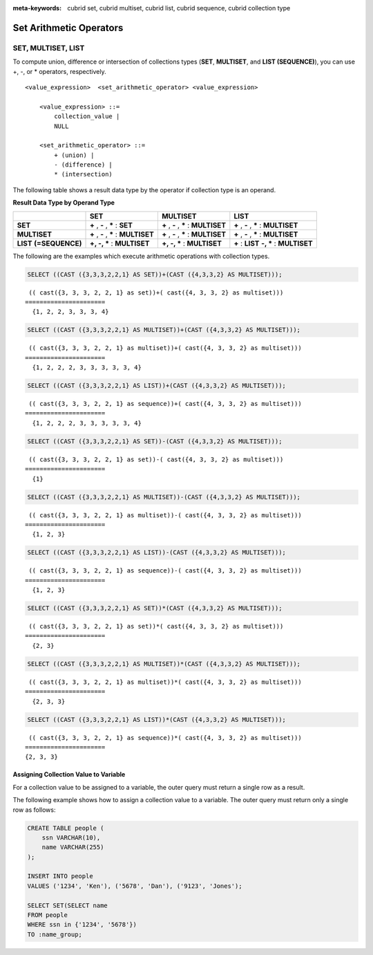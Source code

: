 
:meta-keywords: cubrid set, cubrid multiset, cubrid list, cubrid sequence, cubrid collection type

************************
Set Arithmetic Operators
************************

SET, MULTISET, LIST
===================

To compute union, difference or intersection of collections types (**SET**, **MULTISET**, and **LIST (SEQUENCE)**), you can use +, -, or * operators, respectively. 

::

    <value_expression>  <set_arithmetic_operator> <value_expression>
     
        <value_expression> ::=
            collection_value |
            NULL
     
        <set_arithmetic_operator> ::=
            + (union) |
            - (difference) |
            * (intersection)

The following table shows a result data type by the operator if collection type is an operand.

**Result Data Type by Operand Type**

+-----------------+--------------+--------------+-----------------+
|                 | SET          | MULTISET     | LIST            |
+=================+==============+==============+=================+
| **SET**         | **+**        | **+**        | **+**           |
|                 | ,            | ,            | ,               |
|                 | **-**        | **-**        | **-**           |
|                 | ,            | ,            | ,               |
|                 | **\***       | **\***       | **\***          |
|                 | :            | :            | :               |
|                 | **SET**      | **MULTISET** | **MULTISET**    |
+-----------------+--------------+--------------+-----------------+
| **MULTISET**    | **+**        | **+**        | **+**           |
|                 | ,            | ,            | ,               |
|                 | **-**        | **-**        | **-**           |
|                 | ,            | ,            | ,               |
|                 | **\***       | **\***       | **\***          |
|                 | :            | :            | :               |
|                 | **MULTISET** | **MULTISET** | **MULTISET**    |
+-----------------+--------------+--------------+-----------------+
| **LIST**        | **+, -, ***  | **+, -, ***  | **+**           |
| **(=SEQUENCE)** | :            | :            | :               |
|                 | **MULTISET** | **MULTISET** | **LIST**        |
|                 |              |              | **-, ***        |
|                 |              |              | :               |
|                 |              |              | **MULTISET**    |
+-----------------+--------------+--------------+-----------------+

The following are the examples which execute arithmetic operations with collection types.

.. code-block:: sql

    SELECT ((CAST ({3,3,3,2,2,1} AS SET))+(CAST ({4,3,3,2} AS MULTISET)));

::
    
     (( cast({3, 3, 3, 2, 2, 1} as set))+( cast({4, 3, 3, 2} as multiset)))
    ======================
      {1, 2, 2, 3, 3, 3, 4}
     
.. code-block:: sql

    SELECT ((CAST ({3,3,3,2,2,1} AS MULTISET))+(CAST ({4,3,3,2} AS MULTISET)));
    
::
    
     (( cast({3, 3, 3, 2, 2, 1} as multiset))+( cast({4, 3, 3, 2} as multiset)))
    ======================
      {1, 2, 2, 2, 3, 3, 3, 3, 3, 4}
     
.. code-block:: sql

    SELECT ((CAST ({3,3,3,2,2,1} AS LIST))+(CAST ({4,3,3,2} AS MULTISET)));
    
::
    
     (( cast({3, 3, 3, 2, 2, 1} as sequence))+( cast({4, 3, 3, 2} as multiset)))
    ======================
      {1, 2, 2, 2, 3, 3, 3, 3, 3, 4}
     
.. code-block:: sql

    SELECT ((CAST ({3,3,3,2,2,1} AS SET))-(CAST ({4,3,3,2} AS MULTISET)));
    
::
    
     (( cast({3, 3, 3, 2, 2, 1} as set))-( cast({4, 3, 3, 2} as multiset)))
    ======================
      {1}
     
.. code-block:: sql

    SELECT ((CAST ({3,3,3,2,2,1} AS MULTISET))-(CAST ({4,3,3,2} AS MULTISET)));
    
::
    
     (( cast({3, 3, 3, 2, 2, 1} as multiset))-( cast({4, 3, 3, 2} as multiset)))
    ======================
      {1, 2, 3}
     
.. code-block:: sql

    SELECT ((CAST ({3,3,3,2,2,1} AS LIST))-(CAST ({4,3,3,2} AS MULTISET)));
    
::
    
     (( cast({3, 3, 3, 2, 2, 1} as sequence))-( cast({4, 3, 3, 2} as multiset)))
    ======================
      {1, 2, 3}
     
.. code-block:: sql

    SELECT ((CAST ({3,3,3,2,2,1} AS SET))*(CAST ({4,3,3,2} AS MULTISET)));
    
::
    
     (( cast({3, 3, 3, 2, 2, 1} as set))*( cast({4, 3, 3, 2} as multiset)))
    ======================
      {2, 3}
     
.. code-block:: sql

    SELECT ((CAST ({3,3,3,2,2,1} AS MULTISET))*(CAST ({4,3,3,2} AS MULTISET)));
    
::
    
     (( cast({3, 3, 3, 2, 2, 1} as multiset))*( cast({4, 3, 3, 2} as multiset)))
    ======================
      {2, 3, 3}
     
.. code-block:: sql

    SELECT ((CAST ({3,3,3,2,2,1} AS LIST))*(CAST ({4,3,3,2} AS MULTISET)));
    
::
    
     (( cast({3, 3, 3, 2, 2, 1} as sequence))*( cast({4, 3, 3, 2} as multiset)))
    ======================
    {2, 3, 3}

Assigning Collection Value to Variable
--------------------------------------

For a collection value to be assigned to a variable, the outer query must return a single row as a result. 

The following example shows how to assign a collection value to a variable. The outer query must return only a single row as follows:

.. code-block:: sql

    CREATE TABLE people (
        ssn VARCHAR(10),
        name VARCHAR(255)
    );
    
    INSERT INTO people 
    VALUES ('1234', 'Ken'), ('5678', 'Dan'), ('9123', 'Jones');
    
    SELECT SET(SELECT name
    FROM people
    WHERE ssn in {'1234', '5678'})
    TO :name_group;
